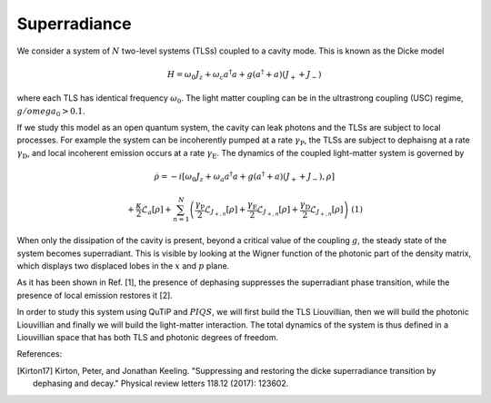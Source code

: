 ============================================================
Superradiance
============================================================
We consider a system of :math:`N` two-level systems (TLSs) coupled to a cavity mode. This is known as the Dicke model 

.. math::

	H = \omega_{0}J_z +  \omega_{c}a^\dagger a + g\left(a^\dagger + a\right)\left(J_{+} + J_{-}\right)


where each TLS has identical frequency :math:`\omega_{0}`. The light matter coupling can be in the ultrastrong coupling (USC) regime, :math:`g/omega_{0}>0.1`.

If we study this model as an open quantum system, the cavity can leak photons and the TLSs are subject to local processes. For example the system can be incoherently pumped at a rate :math:`\gamma_\text{P}`, the TLSs are subject to dephaisng at a rate :math:`\gamma_\text{D}`, and local incoherent emission occurs at a rate :math:`\gamma_\text{E}`. The dynamics of the coupled light-matter system is governed by

.. math::

	\dot{\rho} = -i\lbrack \omega_{0}J_z +  \omega_{a}a^\dagger a + g\left(a^\dagger + a\right)\left(J_{+} + J_{-}\right),\rho \rbrack
	
	+\frac{\kappa}{2}\mathcal{L}_{a}[\rho]
	+\sum_{n=1}^{N}\left(\frac{\gamma_\text{P}}{2}\mathcal{L}_{J_{+,n}}[\rho] 
	+\frac{\gamma_\text{E}}{2}\mathcal{L}_{J_{+,n}}[\rho]
	+\frac{\gamma_\text{D}}{2}\mathcal{L}_{J_{+,n}}[\rho]\right)
	\ \ \ \ \ \ (1)


When only the dissipation of the cavity is present, beyond a critical value of the coupling :math:`g`, the steady state of the system becomes superradiant. This is visible by looking at the Wigner function of the photonic part of the density matrix, which displays two displaced lobes in the :math:`x` and :math:`p` plane.   

As it has been shown in Ref. [1], the presence of dephasing suppresses the superradiant phase transition, while the presence of local emission restores it [2].

In order to study this system using QuTiP and :math:`PIQS`, we will first build the TLS Liouvillian, then we will build the photonic Liouvillian and finally we will build the light-matter interaction. The total dynamics of the system is thus defined in a Liouvillian space that has both TLS and photonic degrees of freedom. 

References:

.. [Kirton17] Kirton, Peter, and Jonathan Keeling. "Suppressing and restoring the dicke superradiance transition by dephasing and decay." Physical review letters 118.12 (2017): 123602.
